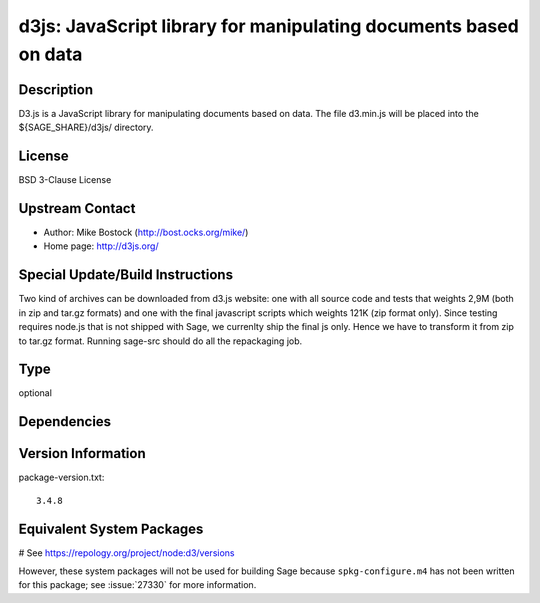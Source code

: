 .. _spkg_d3js:

d3js: JavaScript library for manipulating documents based on data
=================================================================

Description
-----------

D3.js is a JavaScript library for manipulating documents based on data.
The file d3.min.js will be placed into the ${SAGE_SHARE}/d3js/
directory.

License
-------

BSD 3-Clause License


Upstream Contact
----------------

- Author: Mike Bostock (http://bost.ocks.org/mike/)
- Home page: http://d3js.org/

Special Update/Build Instructions
---------------------------------

Two kind of archives can be downloaded from d3.js website: one with all
source code and tests that weights 2,9M (both in zip and tar.gz formats)
and one with the final javascript scripts which weights 121K (zip format
only). Since testing requires node.js that is not shipped with Sage, we
currenlty ship the final js only. Hence we have to transform it from zip
to tar.gz format. Running sage-src should do all the repackaging job.


Type
----

optional


Dependencies
------------



Version Information
-------------------

package-version.txt::

    3.4.8

Equivalent System Packages
--------------------------

# See https://repology.org/project/node:d3/versions

However, these system packages will not be used for building Sage
because ``spkg-configure.m4`` has not been written for this package;
see :issue:`27330` for more information.
